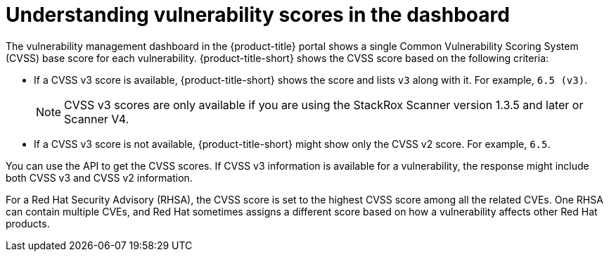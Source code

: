 // Module included in the following assemblies:
//
// * operating/examine-images-for-vulnerabilities.adoc

:_mod-docs-content-type: CONCEPT
[id="understanding-understanding-vulnerability-scores_{context}"]
= Understanding vulnerability scores in the dashboard

[role="_abstract"]
The vulnerability management dashboard in the {product-title} portal shows a single Common Vulnerability Scoring System (CVSS) base score for each vulnerability.
{product-title-short} shows the CVSS score based on the following criteria:

* If a CVSS v3 score is available, {product-title-short} shows the score and lists `v3` along with it.
For example, `6.5 (v3)`.
+
[NOTE]
====
CVSS v3 scores are only available if you are using the StackRox Scanner version 1.3.5 and later or Scanner V4.
====

* If a CVSS v3 score is not available, {product-title-short} might show only the CVSS v2 score.
For example, `6.5`.

You can use the API to get the CVSS scores.
If CVSS v3 information is available for a vulnerability, the response might include both CVSS v3 and CVSS v2 information.

For a Red{nbsp}Hat Security Advisory (RHSA), the CVSS score is set to the highest CVSS score among all the related CVEs. One RHSA can contain multiple CVEs, and Red{nbsp}Hat sometimes assigns a different score based on how a vulnerability affects other Red{nbsp}Hat products.
